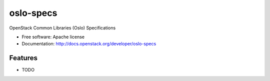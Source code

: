 ===============================
oslo-specs
===============================

OpenStack Common Libraries (Oslo) Specifications

* Free software: Apache license
* Documentation: http://docs.openstack.org/developer/oslo-specs

Features
--------

* TODO